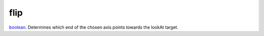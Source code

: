 flip
====================================================================================================

`boolean`_. Determines which end of the chosen axis points towards the lookAt target.

.. _`boolean`: ../../../lua/type/boolean.html
